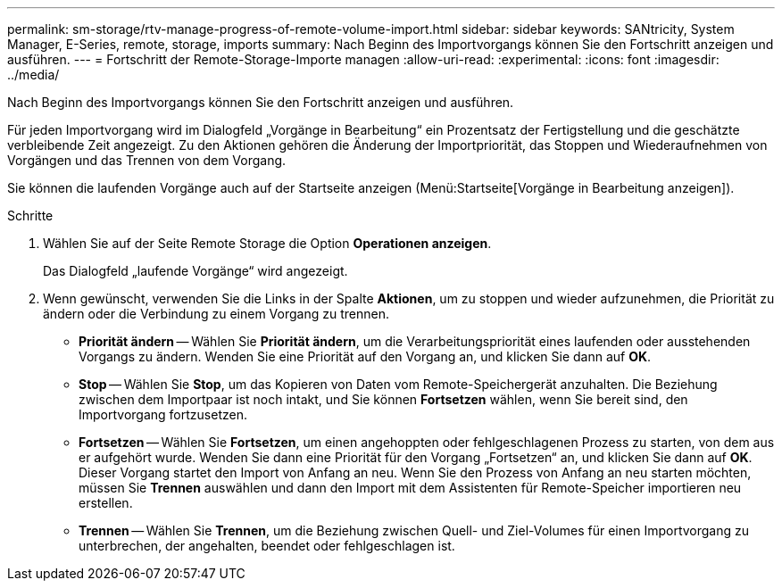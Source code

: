 ---
permalink: sm-storage/rtv-manage-progress-of-remote-volume-import.html 
sidebar: sidebar 
keywords: SANtricity, System Manager, E-Series, remote, storage, imports 
summary: Nach Beginn des Importvorgangs können Sie den Fortschritt anzeigen und ausführen. 
---
= Fortschritt der Remote-Storage-Importe managen
:allow-uri-read: 
:experimental: 
:icons: font
:imagesdir: ../media/


[role="lead"]
Nach Beginn des Importvorgangs können Sie den Fortschritt anzeigen und ausführen.

Für jeden Importvorgang wird im Dialogfeld „Vorgänge in Bearbeitung“ ein Prozentsatz der Fertigstellung und die geschätzte verbleibende Zeit angezeigt. Zu den Aktionen gehören die Änderung der Importpriorität, das Stoppen und Wiederaufnehmen von Vorgängen und das Trennen von dem Vorgang.

Sie können die laufenden Vorgänge auch auf der Startseite anzeigen (Menü:Startseite[Vorgänge in Bearbeitung anzeigen]).

.Schritte
. Wählen Sie auf der Seite Remote Storage die Option *Operationen anzeigen*.
+
Das Dialogfeld „laufende Vorgänge“ wird angezeigt.

. Wenn gewünscht, verwenden Sie die Links in der Spalte *Aktionen*, um zu stoppen und wieder aufzunehmen, die Priorität zu ändern oder die Verbindung zu einem Vorgang zu trennen.
+
** *Priorität ändern* -- Wählen Sie *Priorität ändern*, um die Verarbeitungspriorität eines laufenden oder ausstehenden Vorgangs zu ändern. Wenden Sie eine Priorität auf den Vorgang an, und klicken Sie dann auf *OK*.
** *Stop* -- Wählen Sie *Stop*, um das Kopieren von Daten vom Remote-Speichergerät anzuhalten. Die Beziehung zwischen dem Importpaar ist noch intakt, und Sie können *Fortsetzen* wählen, wenn Sie bereit sind, den Importvorgang fortzusetzen.
** *Fortsetzen* -- Wählen Sie *Fortsetzen*, um einen angehoppten oder fehlgeschlagenen Prozess zu starten, von dem aus er aufgehört wurde. Wenden Sie dann eine Priorität für den Vorgang „Fortsetzen“ an, und klicken Sie dann auf *OK*. Dieser Vorgang startet den Import von Anfang an neu. Wenn Sie den Prozess von Anfang an neu starten möchten, müssen Sie *Trennen* auswählen und dann den Import mit dem Assistenten für Remote-Speicher importieren neu erstellen.
** *Trennen* -- Wählen Sie *Trennen*, um die Beziehung zwischen Quell- und Ziel-Volumes für einen Importvorgang zu unterbrechen, der angehalten, beendet oder fehlgeschlagen ist.



